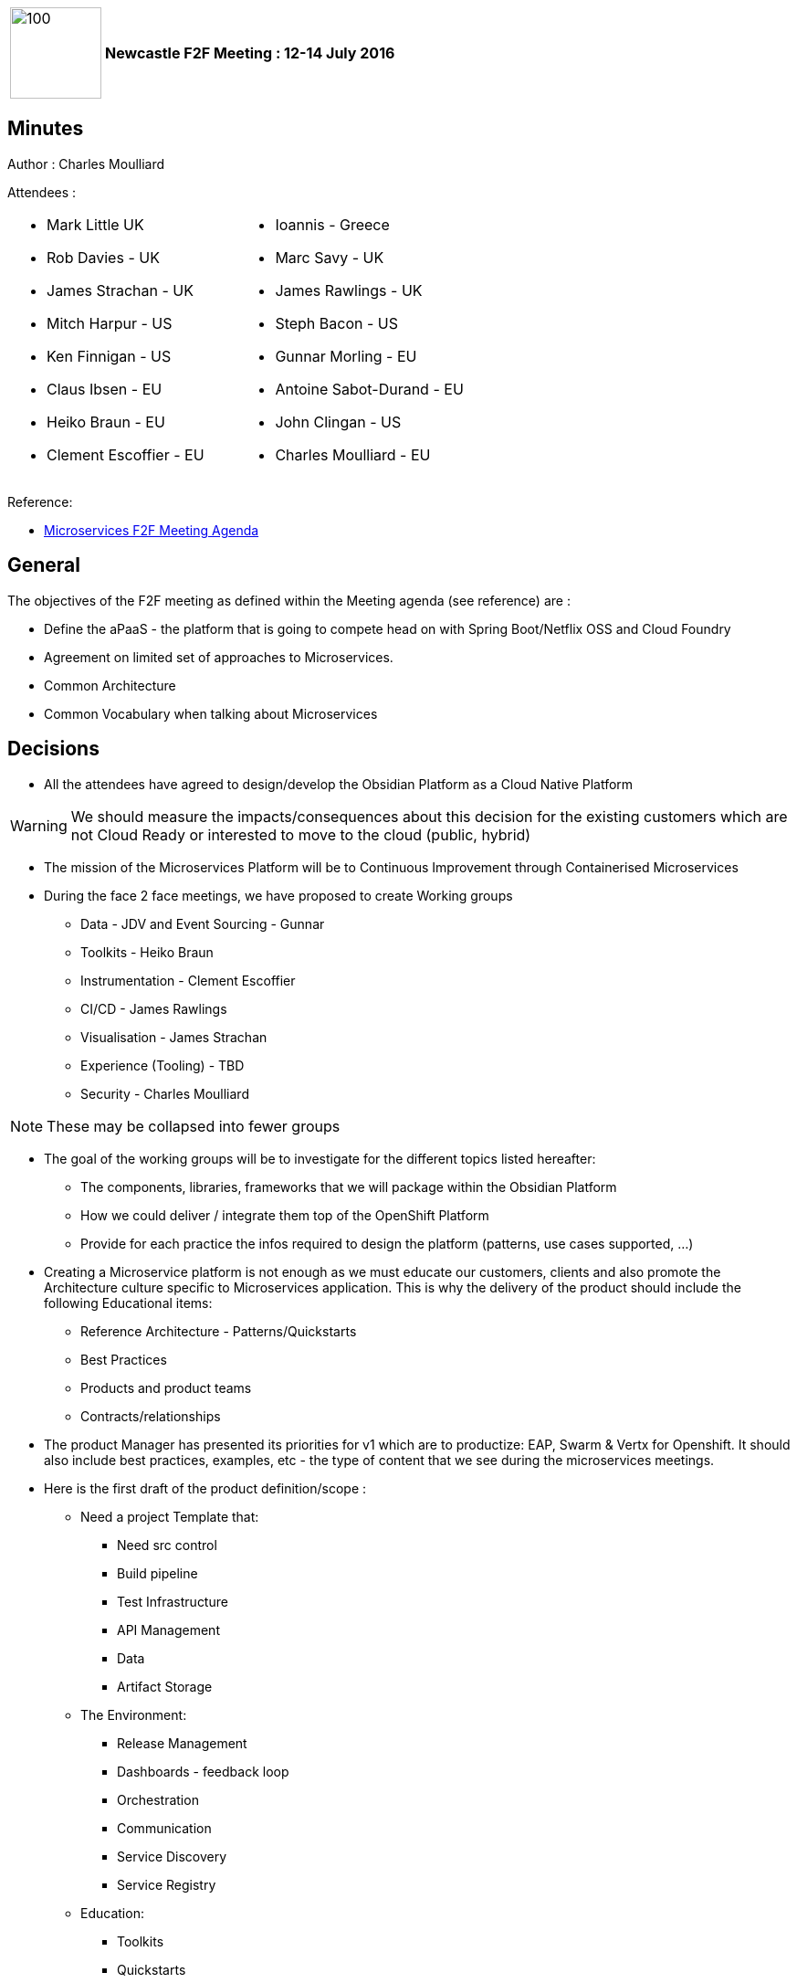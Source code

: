 [cols="10,90",weight="80%"]
|===
|image:https://www.dropbox.com/s/6holgzml3fv4fbr/obsidian.jpg?raw=1[100,100]
<s|Newcastle F2F Meeting : 12-14 July 2016
|===

== Minutes

Author : Charles Moulliard

Attendees :

|===
a| * Mark Little UK
* Rob Davies - UK
* James Strachan - UK
* Mitch Harpur - US
* Ken Finnigan - US
* Claus Ibsen - EU
* Heiko Braun - EU
* Clement Escoffier  - EU a| * Ioannis - Greece
* Marc Savy - UK
* James Rawlings - UK
* Steph Bacon - US
* Gunnar Morling - EU
* Antoine Sabot-Durand - EU
* John Clingan - US
* Charles Moulliard - EU
|===

Reference:

* https://docs.google.com/document/d/1jyHyIwu1RU-A-nt8P5TQfiedXzuUFsYgfV1G-k5eKzE/[Microservices F2F Meeting Agenda]

== General

The objectives of the F2F meeting as defined within the Meeting agenda (see reference) are :

* Define the aPaaS - the  platform that is going to compete head on with Spring Boot/Netflix OSS  and Cloud Foundry
* Agreement on limited set of approaches to Microservices.
* Common Architecture
* Common Vocabulary when talking about Microservices

== Decisions

* All the attendees have agreed to design/develop the +Obsidian Platform+ as a +Cloud Native Platform+

WARNING: We should measure the impacts/consequences about this decision for the existing customers which are not Cloud Ready or interested to move to the cloud (public, hybrid)

* The mission of the +Microservices Platform+ will be to +++<i class="fa fa-arrow-right"></i>+++ +Continuous Improvement through Containerised Microservices+

* During the face 2 face meetings, we have proposed to create +Working groups+

 - Data - JDV and Event Sourcing - Gunnar
 - Toolkits - Heiko Braun
 - Instrumentation  - Clement Escoffier
 - CI/CD   -  James Rawlings
 - Visualisation - James Strachan
 - Experience (Tooling) - TBD
 - Security - Charles Moulliard

NOTE: These may be collapsed into fewer groups

* The goal of the +working groups+ will be to +investigate+ for the different topics listed hereafter:

 - The components, libraries, frameworks that we will package within the Obsidian Platform
 - How we could deliver / integrate them top of the OpenShift Platform
 - Provide for each practice the infos required to design the platform (patterns, use cases supported, ...)

* Creating a Microservice platform is not enough as we must +educate+ our customers, clients and also +promote+ the Architecture culture specific to Microservices application.
  This is why the delivery of the product should include the following +Educational+ items:

 - Reference Architecture - Patterns/Quickstarts
 - Best Practices
 - Products and product teams
 - Contracts/relationships

* The +product Manager+ has presented +its priorities+ for v1 which are to +productize+: EAP, Swarm & Vertx for Openshift.
  It should also include +++<i class="fa fa-arrow-right"></i>+++ best practices, examples, etc - the type of content that we see during the microservices meetings.

* Here is the +first draft+ of the +product+ definition/scope :

** Need a project Template that:
*** Need src control
*** Build pipeline
*** Test Infrastructure
*** API Management
*** Data
*** Artifact Storage
** The Environment:
*** Release Management
*** Dashboards - feedback loop
*** Orchestration
*** Communication
*** Service Discovery
*** Service Registry
** Education:
*** Toolkits
*** Quickstarts
*** Architectural Guidance

== Next Steps

* +Setup the Working Group+ to gather the required information
* +Clarify+ the question about the +support of SpringBoot+
* +Review the scope+ of the Product including also its project code name
* +Setup the environment/infrastructure+ to communicate
* +Define the stakeholders+ & +launch+ the steering committee


